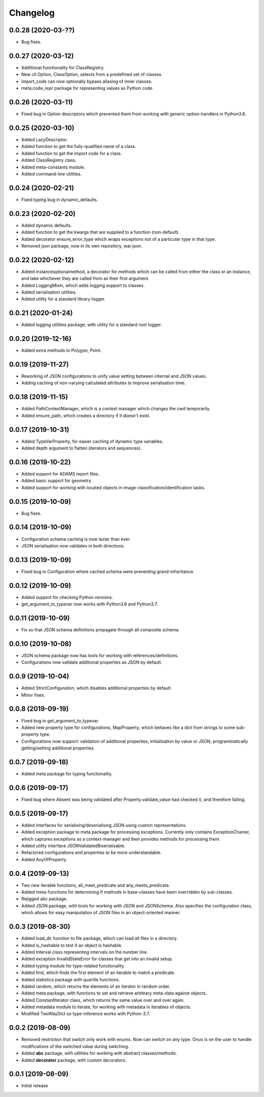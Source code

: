 Changelog
=========

0.0.28 (2020-03-??)
-------------------

- Bug fixes.

0.0.27 (2020-03-12)
-------------------

- Additional functionality for ClassRegistry.
- New cli Option, ClassOption, selects from a predefined set of classes.
- import_code can now optionally bypass aliasing of inner classes.
- meta.code_repr package for representing values as Python code.

0.0.26 (2020-03-11)
-------------------

- Fixed bug in Option descriptors which prevented them from working with generic
  option-handlers in Python3.6.

0.0.25 (2020-03-10)
-------------------

- Added LazyDescriptor.
- Added function to get the fully-qualified name of a class.
- Added function to get the import code for a class.
- Added ClassRegistry class.
- Added meta-constants module.
- Added command-line utilities.

0.0.24 (2020-02-21)
-------------------

- Fixed typing bug in dynamic_defaults.

0.0.23 (2020-02-20)
-------------------

- Added dynamic defaults.
- Added function to get the kwargs that are supplied to a function (non-default).
- Added decorator ensure_error_type which wraps exceptions not of a particular
  type in that type.
- Removed json package, now in its own repository, wai-json.

0.0.22 (2020-02-12)
-------------------

- Added instanceoptionalmethod, a decorator for methods which can be called from
  either the class or an instance, and take whichever they are called from as their
  first argument.
- Added LoggingMixin, which adds logging support to classes.
- Added serialisation utilities.
- Added utility for a standard library logger.

0.0.21 (2020-01-24)
-------------------

- Added logging utilities package, with utility for a standard root logger.

0.0.20 (2019-12-16)
-------------------

- Added extra methods to Polygon, Point.

0.0.19 (2019-11-27)
-------------------

- Reworking of JSON configurations to unify value setting between internal and JSON values.
- Adding caching of non-varying calculated attributes to improve serialisation time.

0.0.18 (2019-11-15)
-------------------

- Added PathContextManager, which is a context manager which changes the cwd temporarily.
- Added ensure_path, which creates a directory if it doesn't exist.

0.0.17 (2019-10-31)
-------------------

- Added TypeVarProperty, for easier caching of dynamic type variables.
- Added depth argument to flatten (iterators and sequences).

0.0.16 (2019-10-22)
-------------------

- Added support for ADAMS report files.
- Added basic support for geometry.
- Added support for working with located objects in image-classification/identification
  tasks.

0.0.15 (2019-10-09)
-------------------

- Bug fixes.

0.0.14 (2019-10-09)
-------------------

- Configuration schema caching is now lazier than ever.
- JSON serialisation now validates in both directions.

0.0.13 (2019-10-09)
-------------------

- Fixed bug in Configuration where cached schema were preventing grand-inheritance.

0.0.12 (2019-10-09)
-------------------

- Added support for checking Python versions.
- get_argument_to_typevar now works with Python3.6 and Python3.7.

0.0.11 (2019-10-09)
-------------------

- Fix so that JSON schema definitions propagate through all composite schema.

0.0.10 (2019-10-08)
-------------------

- JSON schema package now has tools for working with references/definitions.
- Configurations now validate additional properties as JSON by default.

0.0.9 (2019-10-04)
-------------------

- Added StrictConfiguration, which disables additional properties by default.
- Minor fixes.

0.0.8 (2019-09-19)
-------------------

- Fixed bug in get_argument_to_typevar.
- Added new property type for configurations, MapProperty, which behaves like a dict from
  strings to some sub-property type.
- Configurations now support: validation of additional properties, initialisation by value
  or JSON, programmatically getting/setting additional properties.

0.0.7 (2019-09-18)
-------------------

- Added meta package for typing functionality.

0.0.6 (2019-09-17)
-------------------

- Fixed bug where Absent was being validated after Property.validate_value had checked
  it, and therefore failing.

0.0.5 (2019-09-17)
-------------------

- Added interfaces for serialising/deserialising JSON using custom representations.
- Added exception package to meta package for processing exceptions. Currently only
  contains ExceptionChainer, which captures exceptions as a context-manager and then
  provides methods for processing them.
- Added utility interface JSONValidatedBiserialisable.
- Refactored configurations and properties to be more understandable.
- Added AnyOfProperty.

0.0.4 (2019-09-13)
-------------------

- Two new iterable functions, all_meet_predicate and any_meets_predicate.
- Added meta-functions for determining if methods in base-classes have been overridden
  by sub-classes.
- Rejigged abc package.
- Added JSON package, with tools for working with JSON and JSONSchema. Also specifies the
  configuration class, which allows for easy manipulation of JSON files in an object-oriented
  manner.

0.0.3 (2019-08-30)
-------------------

- Added load_dir function to file package, which can load all files in a directory.
- Added is_hashable to test if an object is hashable.
- Added Interval class representing intervals on the number line.
- Added exception InvalidStateError for classes that get into an invalid setup.
- Added typing module for type-related functionality.
- Added first, which finds the first element of an iterable to match a predicate.
- Added statistics package with quartile functions.
- Added random, which returns the elements of an iterator in random order.
- Added meta package, with functions to set and retrieve arbitrary meta-data against
  objects.
- Added ConstantIterator class, which returns the same value over and over again.
- Added metadata module to iterate, for working with metadata in iterables of objects.
- Modified TwoWayDict so type-inference works with Python-3.7.

0.0.2 (2019-08-09)
-------------------

- Removed restriction that switch only work with enums. Now can switch on any type.
  Onus is on the user to handle modifications of the switched value during switching.
- Added **abc** package, with utilities for working with abstract classes/methods.
- Added **decorator** package, with custom decorators.

0.0.1 (2019-08-09)
-------------------

- Initial release

